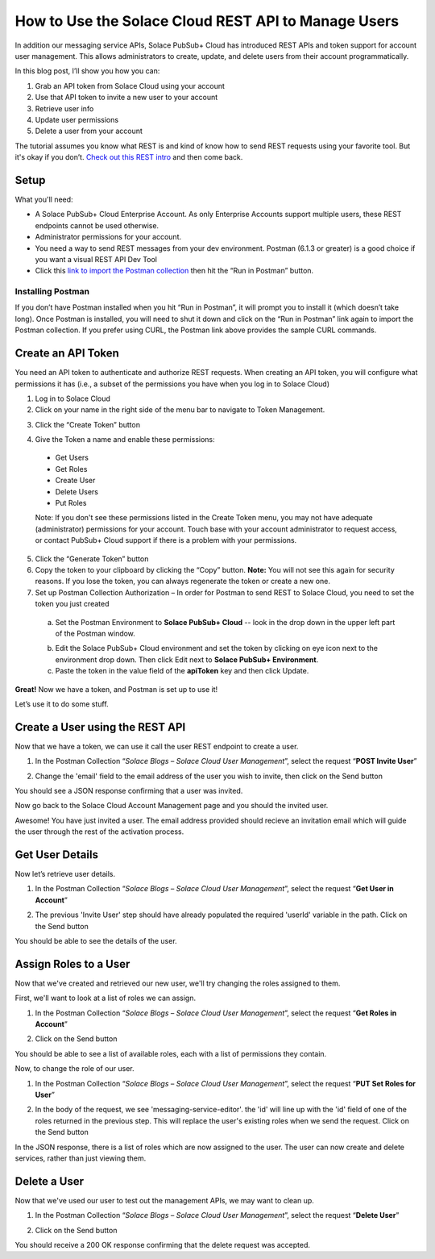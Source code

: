 How to Use the Solace Cloud REST API to Manage Users
====================================================

In addition our messaging service APIs, Solace PubSub+ Cloud has introduced REST APIs and token support for account user management. This allows administrators to create, update, and delete users from their account programmatically.

In this blog post, I’ll show you how you can:

1. Grab an API token from Solace Cloud using your account
2. Use that API token to invite a new user to your account
3. Retrieve user info
4. Update user permissions
5. Delete a user from your account

The tutorial assumes you know what REST is and kind of know how to send REST requests using your favorite tool. But it's okay if you don’t. `Check out this REST intro <https://www.restapitutorial.com/lessons/whatisrest.html>`_ and then come back.

Setup
~~~~~

What you'll need:

* A Solace PubSub+ Cloud Enterprise Account. As only Enterprise Accounts support multiple users, these REST endpoints cannot be used otherwise. 
* Administrator permissions for your account. 
* You need a way to send REST messages from your dev environment. Postman (6.1.3 or greater) is a good choice if you want a visual REST API Dev Tool
* Click this `link to import the Postman collection <https://documenter.getpostman.com/view/4953125/RztsomaP>`_ then hit the “Run in Postman” button.

Installing Postman
------------------

If you don’t have Postman installed when you hit “Run in Postman”, it will prompt you to install it (which doesn’t take long). Once Postman is installed, you will need to shut it down and click on the “Run in Postman” link again to import the Postman collection.
If you prefer using CURL, the Postman link above provides the sample CURL commands.

Create an API Token
~~~~~~~~~~~~~~~~~~~

You need an API token to authenticate and authorize REST requests. When creating an API token, you will configure what permissions it has (i.e., a subset of the permissions you have when you log in to Solace Cloud)

1. Log in to Solace Cloud
2. Click on your name in the right side of the menu bar to navigate to Token Management.

.. image:: ../img/userApi_1.png
   :target: https://console.solace.cloud/api-tokens

3. Click the “Create Token” button

.. image:: ../img/userApi_2.png
   :target: https://console.solace.cloud/api-tokens

4. Give the Token a name and enable these permissions:

  * Get Users
  * Get Roles
  * Create User
  * Delete Users
  * Put Roles

  Note: If you don't see these permissions listed in the Create Token menu, you may not have adequate (administrator) permissions for your account. Touch base with your account administrator to request access, or contact PubSub+ Cloud support if there is a problem with your permissions.

.. image:: ../img/userApi_3.png
   :target: https://console.solace.cloud/api-tokens/create

5. Click the “Generate Token” button
6. Copy the token to your clipboard by clicking the “Copy” button. **Note:** You will not see this again for security reasons. If you lose the token, you can always regenerate the token or create a new one.
7. Set up Postman Collection Authorization – In order for Postman to send REST to Solace Cloud, you need to set the token you just created

  a. Set the Postman Environment to **Solace PubSub+ Cloud** -- look in the drop down in the upper left part of the Postman window.

  .. image:: ../img/userApi_4.png

  b. Edit the Solace PubSub+ Cloud environment and set the token by clicking on eye icon next to the environment drop down. Then click Edit next to **Solace PubSub+ Environment**.

  c. Paste the token in the value field of the **apiToken** key and then click Update.

  .. image:: ../img/userApi_5.png

**Great!** Now we have a token, and Postman is set up to use it!

Let’s use it to do some stuff.

Create a User using the REST API
~~~~~~~~~~~~~~~~~~~~~~~~~~~~~~~~~~~~~~~~~~~~~~~~~~~~

Now that we have a token, we can use it call the user REST endpoint to create a user.

1. In the Postman Collection “*Solace Blogs – Solace Cloud User Management*”, select the request “**POST Invite User**”

.. image:: ../img/userApi_6.png 

2. Change the 'email' field to the email address of the user you wish to invite, then click on the Send button

.. image:: ../img/userApi_7.png 

You should see a JSON response confirming that a user was invited.

Now go back to the Solace Cloud Account Management page and you should the invited user.

.. image:: ../img/userApi_8.png

Awesome! You have just invited a user. The email address provided should recieve an invitation email which will guide the user through the rest of the activation process. 

Get User Details
~~~~~~~~~~~~~~~~~~~~~~~~~~~~~~~~~~~~~~~~~~~~~~~~~~~~

Now let’s retrieve user details. 

1. In the Postman Collection “*Solace Blogs – Solace Cloud User Management*”, select the request “**Get User in Account**”

.. image:: ../img/userApi_9.png

2. The previous 'Invite User' step should have already populated the required 'userId' variable in the path. Click on the Send button

.. image:: ../img/userApi_10.png

You should be able to see the details of the user. 

Assign Roles to a User
~~~~~~~~~~~~~~~~~~~~~~~~~~~~~~~~~~~~~~~~~~~~~~~~~~~~

Now that we've created and retrieved our new user, we'll try changing the roles assigned to them.

First, we'll want to look at a list of roles we can assign. 

1. In the Postman Collection “*Solace Blogs – Solace Cloud User Management*”, select the request “**Get Roles in Account**”

.. image:: ../img/userApi_11.png

2. Click on the Send button

.. image:: ../img/userApi_12.png

You should be able to see a list of available roles, each with a list of permissions they contain.  

Now, to change the role of our user.

1. In the Postman Collection “*Solace Blogs – Solace Cloud User Management*”, select the request “**PUT Set Roles for User**”

.. image:: ../img/userApi_13.png

2. In the body of the request, we see 'messaging-service-editor'. the 'id' will line up with the 'id' field of one of the roles returned in the previous step. This will replace the user's existing roles when we send the request. Click on the Send button

.. image:: ../img/userApi_14.png

In the JSON response, there is a list of roles which are now assigned to the user. The user can now create and delete services, rather than just viewing them. 

Delete a User
~~~~~~~~~~~~~~~~~~~~~~~~~~~~~~~~~~~~~~~~~~~~~~~~~~~~

Now that we've used our user to test out the management APIs, we may want to clean up. 

1. In the Postman Collection “*Solace Blogs – Solace Cloud User Management*”, select the request “**Delete User**”

.. image:: ../img/userApi_15.png

2. Click on the Send button

.. image:: ../img/userApi_16.png

You should receive a 200 OK response confirming that the delete request was accepted.

